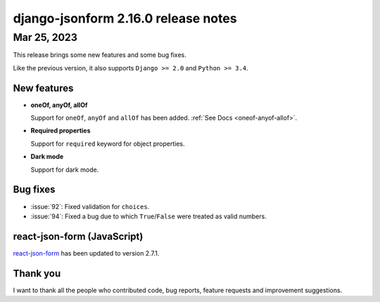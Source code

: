 django-jsonform 2.16.0 release notes
====================================


Mar 25, 2023
------------

This release brings some new features and some bug fixes.

Like the previous version, it also supports ``Django >= 2.0`` and ``Python >= 3.4``.


New features
~~~~~~~~~~~~

- **oneOf, anyOf, allOf**

  Support for ``oneOf``, ``anyOf`` and ``allOf`` has been added. :ref:`See Docs <oneof-anyof-allof>`.

- **Required properties**

  Support for ``required`` keyword for object properties.

- **Dark mode**

  Support for dark mode.


Bug fixes
~~~~~~~~~

- :issue:`92`: Fixed validation for ``choices``.
- :issue:`94`: Fixed a bug due to which ``True``/``False`` were treated as valid numbers.


react-json-form (JavaScript)
~~~~~~~~~~~~~~~~~~~~~~~~~~~~

`react-json-form <https://github.com/bhch/react-json-form>`_ has been updated
to version 2.7.1.


Thank you
~~~~~~~~~

I want to thank all the people who contributed code, bug reports, feature requests
and improvement suggestions.
